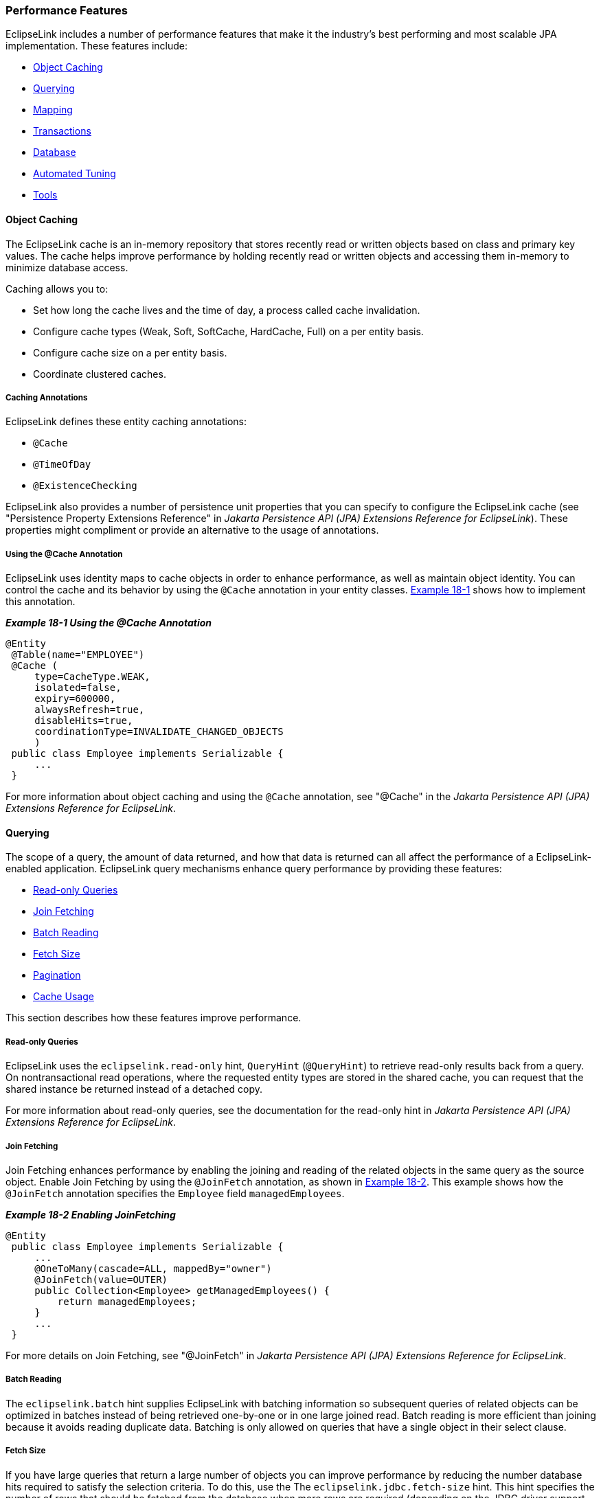 ///////////////////////////////////////////////////////////////////////////////

    Copyright (c) 2022 Oracle and/or its affiliates. All rights reserved.

    This program and the accompanying materials are made available under the
    terms of the Eclipse Public License v. 2.0, which is available at
    http://www.eclipse.org/legal/epl-2.0.

    This Source Code may also be made available under the following Secondary
    Licenses when the conditions for such availability set forth in the
    Eclipse Public License v. 2.0 are satisfied: GNU General Public License,
    version 2 with the GNU Classpath Exception, which is available at
    https://www.gnu.org/software/classpath/license.html.

    SPDX-License-Identifier: EPL-2.0 OR GPL-2.0 WITH Classpath-exception-2.0

///////////////////////////////////////////////////////////////////////////////
[[PERFORMANCE001]]
=== Performance Features

EclipseLink includes a number of performance features that make it the
industry's best performing and most scalable JPA implementation. These
features include:

* link:#CHDCGIHF[Object Caching]
* link:#CHDJFFEJ[Querying]
* link:#CHDDGGFI[Mapping]
* link:#CHDBIBAI[Transactions]
* link:#CHDHFDEJ[Database]
* link:#BBAFFHDD[Automated Tuning]
* link:#CHDIICEJ[Tools]

[[CHDCGIHF]]

==== Object Caching

The EclipseLink cache is an in-memory repository that stores recently
read or written objects based on class and primary key values. The cache
helps improve performance by holding recently read or written objects
and accessing them in-memory to minimize database access.

Caching allows you to:

* Set how long the cache lives and the time of day, a process called
cache invalidation.
* Configure cache types (Weak, Soft, SoftCache, HardCache, Full) on a
per entity basis.
* Configure cache size on a per entity basis.
* Coordinate clustered caches.

===== Caching Annotations

EclipseLink defines these entity caching annotations:

* `@Cache`
* `@TimeOfDay`
* `@ExistenceChecking`

EclipseLink also provides a number of persistence unit properties that
you can specify to configure the EclipseLink cache (see "Persistence
Property Extensions Reference" in _Jakarta Persistence API (JPA)
Extensions Reference for EclipseLink_). These properties might
compliment or provide an alternative to the usage of annotations.

===== Using the @Cache Annotation

EclipseLink uses identity maps to cache objects in order to enhance
performance, as well as maintain object identity. You can control the
cache and its behavior by using the `@Cache` annotation in your entity
classes. link:#CHDBDCBC[Example 18-1] shows how to implement this
annotation.

[[CHDBDCBC]]

*_Example 18-1 Using the @Cache Annotation_*

[source,oac_no_warn]
----
@Entity
 @Table(name="EMPLOYEE")
 @Cache (
     type=CacheType.WEAK,
     isolated=false,
     expiry=600000,
     alwaysRefresh=true,
     disableHits=true,
     coordinationType=INVALIDATE_CHANGED_OBJECTS
     )
 public class Employee implements Serializable {
     ...
 }
----

For more information about object caching and using the `@Cache`
annotation, see "@Cache" in the _Jakarta Persistence API (JPA)
Extensions Reference for EclipseLink_.

[[CHDJFFEJ]]

==== Querying

The scope of a query, the amount of data returned, and how that data is
returned can all affect the performance of a EclipseLink-enabled
application. EclipseLink query mechanisms enhance query performance by
providing these features:

* link:#CHDEHHHD[Read-only Queries]
* link:#CHDEGCHH[Join Fetching]
* link:#CHDFHFEB[Batch Reading]
* link:#CHDDJCAC[Fetch Size]
* link:#CHDIEBJE[Pagination]
* link:#CHDBGFAI[Cache Usage]

This section describes how these features improve performance.

[[CHDEHHHD]]

===== Read-only Queries

EclipseLink uses the `eclipselink.read-only` hint, `QueryHint`
(`@QueryHint`) to retrieve read-only results back from a query. On
nontransactional read operations, where the requested entity types are
stored in the shared cache, you can request that the shared instance be
returned instead of a detached copy.

For more information about read-only queries, see the documentation for
the read-only hint in _Jakarta Persistence API (JPA) Extensions
Reference for EclipseLink_.

[[CHDEGCHH]]

===== Join Fetching

Join Fetching enhances performance by enabling the joining and reading
of the related objects in the same query as the source object. Enable
Join Fetching by using the `@JoinFetch` annotation, as shown in
link:#CHDBICAF[Example 18-2]. This example shows how the `@JoinFetch`
annotation specifies the `Employee` field `managedEmployees`.

[[CHDBICAF]]

*_Example 18-2 Enabling JoinFetching_*

[source,oac_no_warn]
----
@Entity
 public class Employee implements Serializable {
     ...
     @OneToMany(cascade=ALL, mappedBy="owner")
     @JoinFetch(value=OUTER)
     public Collection<Employee> getManagedEmployees() {
         return managedEmployees;
     }
     ...
 }
----

For more details on Join Fetching, see "@JoinFetch" in _Jakarta
Persistence API (JPA) Extensions Reference for EclipseLink_.

[[CHDFHFEB]]

===== Batch Reading

The `eclipselink.batch` hint supplies EclipseLink with batching
information so subsequent queries of related objects can be optimized in
batches instead of being retrieved one-by-one or in one large joined
read. Batch reading is more efficient than joining because it avoids
reading duplicate data. Batching is only allowed on queries that have a
single object in their select clause.

[[CHDDJCAC]]

===== Fetch Size

If you have large queries that return a large number of objects you can
improve performance by reducing the number database hits required to
satisfy the selection criteria. To do this, use the The
`eclipselink.jdbc.fetch-size` hint. This hint specifies the number of
rows that should be fetched from the database when more rows are
required (depending on the JDBC driver support level). Most JDBC drivers
default to a fetch size of 10, so if you are reading 1000 objects,
increasing the fetch size to 256 can significantly reduce the time
required to fetch the query's results. The optimal fetch size is not
always obvious. Usually, a fetch size of one half or one quarter of the
total expected result size is optimal. Note that if you are unsure of
the result set size, incorrectly setting a fetch size too large or too
small can decrease performance.

[[CHDIEBJE]]

===== Pagination

Slow paging can result in significant application overhead; however,
EclipseLink includes a variety of solutions for improving paging
results; for example, you can:

* Configure the first and maximum number of rows to retrieve when
executing a query.
* Perform a query on the database for all of the ID values that match
the criteria and then use these values to retrieve specific sets.
* Configure EclipseLink to return a `ScrollableCursor` object from a
query by using query hints. This returns a database cursor on the
query's result set and allows the client to scroll through the results
page by page.

For details on improving paging performance, see "How to use EclipseLink
Pagination" in the EclipseLink online documentation, at:

`http://wiki.eclipse.org/EclipseLink/Examples/JPA/Pagination#How_to_use_EclipseLink_Pagination`

[[CHDBGFAI]]

===== Cache Usage

EclipseLink uses a shared cache mechanism that is scoped to the entire
persistence unit. When operations are completed in a particular
persistence context, the results are merged back into the shared cache
so that other persistence contexts can use them. This happens regardless
of whether the entity manager and persistence context are created in
Java SE or Jakarta EE. Any entity persisted or removed using the entity
manager will always be kept consistent with the cache.

You can specify how the query should interact with the EclipseLink cache
by using the `eclipselink.cache-usage` hint. For more information, see
"cache usage" in t__Jakarta Persistence API (JPA) Extensions Reference
for EclipseLink__.

[[CHDDGGFI]]

==== Mapping

Mapping performance is enhanced by these features:

* link:#CHDDJHCG[Read-Only Objects]
* link:#CHDIJAAH[Weaving]

This section describes these features.

[[CHDDJHCG]]

===== Read-Only Objects

When you declare a class read-only, clones of that class are neither
created nor merged greatly improving performance. You can declare a
class as read-only within the context of a unit of work by using the
`addReadOnlyClass()` method.

* To configure a read-only class for a single unit of work, specify that
class as the argument to `addReadOnlyClass()`:
+
[source,oac_no_warn]
----
myUnitofWork.addReadOnlyClass(B.class);
----
* To configure multiple classes as read-only, add them to a vector and
specify that vector as the argument to `addReadOnlyClass()`:
+
[source,oac_no_warn]
----
myUnitOfWork.addReadOnlyClasses(myVectorOfClasses);
----

For more information about using read-only objects to enhance
performance, see "@ReadOnly" in _Jakarta Persistence API (JPA)
Extensions Reference for EclipseLink_.

[[CHDIJAAH]]

==== Weaving

Weaving is a technique of manipulating the byte-code of compiled Java
classes. The EclipseLink JPA persistence provider uses weaving to
enhance both JPA entities and Plain Old Java Object (POJO) classes for
such things as lazy loading, change tracking, fetch groups, and internal
optimizations.Weaving can be performed either dynamically at runtime,
when entities are loaded, or statically at compile time by
post-processing the entity `.class` files. By default, EclipseLink uses
dynamic weaving whenever possible. This includes inside an Jakarta EE
5/6 application server and in Java SE when the EclipseLink agent is
configured. Dynamic weaving is recommended as it is easy to configure
and does not require any changes to a project's build process

For details on how to use weaving to enhance application performance,
see "weaving" in _Jakarta Persistence API (JPA) Extensions Reference for
EclipseLink_.

[[CHDBIBAI]]

==== Transactions

To optimize performance during data transactions, use change tracking,.
Change tracking allows you to tune the way EclipseLink detects changes
that occur during a transaction. You should choose the strategy based on
the usage and data modification patterns of the entity type as different
types may have different access patterns and hence different settings,
and so on.

Enable change tracking by using the `@ChangeTracking` annotation, as
shown in link:#CHDJDDFA[Example 18-3].

[[CHDJDDFA]]

*_Example 18-3 Enabling Change Tracking_*

[source,oac_no_warn]
----
@Entity
@Table(name="EMPLOYEE")
@ChangeTracking(OBJECT) (
public class Employee implements Serializable {
    ...
}
----

For more details on change tracking, see "@ChangeTracking" in _Jakarta
Persistence API (JPA) Extensions Reference for EclipseLink_.

[[CHDHFDEJ]]

==== Database

Database performance features in EclipseLink include:

* link:#CHDJFFHG[Connection Pooling]
* link:#CHDHECDD[Parameterized SQL and Statement Caching]
* link:#CHDHDFAD[Batch Writing]
* link:#BBAJBHBI[Serialized Object Policy]

This section describes these features.

[[CHDJFFHG]]

===== Connection Pooling

Establishing a connection to a data source can be time-consuming, so
reusing such connections in a connection pool can improve performance.
EclipseLink uses connection pools to manage and share the connections
used by server and client sessions. This feature reduces the number of
connections required and allows your application to support many
clients.

By default, EclipseLink sessions use internal connection pools. These
pools allow you to optimize the creation of read connections for
applications that read data only to display it and only infrequently
modify data. The also allow you to use Workbench to configure the
default (write) and read connection pools and to create additional
connection pools for object identity or any other purpose.

In addition to internal connection pools, you can also configure
EclipseLink to use any of these types of connection pools:

* External connection pools; you must use this type of connection pool
to integrate with external transaction controller (JTA).
* Default (write) and read connection pools;

* Sequence connection pools; Use these types of pools when your
application requires table sequencing (that is, non-native sequencing)
and you are using an external transaction controller.
Application-specific connection pools; These are connection pools that
you can create and use for any application purpose, provided you are
using internal EclipseLink connection pools in a session.

For more information about using connection pools with EclipseLink, see
the following topics in _EclipseLink Concepts_:

* "Understanding Connections"
* "Understanding Connection Pools"

[[CHDHECDD]]

===== Parameterized SQL and Statement Caching

Parameterized SQL can prevent the overall length of an SQL query from
exceeding the statement length limit that your JDBC driver or database
server imposes. Using parameterized SQL along with prepared statement
caching can improve performance by reducing the number of times the
database SQL engine parses and prepares SQL for a frequently called
query

By default, EclipseLink enables parameterized SQL but not prepared
statement caching. You should enable statement caching either in
EclipseLink when using an internal connection pool or in the data source
when using an external connection pool and want to specify a statement
cache size appropriate for your application.

To enable parameterized SQL, add this line to the `persistence.xml` file
that is in the same path as your domain classes:

[source,oac_no_warn]
----
<property name="eclipselink.jdbc.bind-parameters" value="true"/>
----

To disable parameterized SQL, change `value=` to `false`.

EclipseLink determines binding behavior based on the database platform's
support for binding. If the database does not support untyped parameter
markers in specific SQL expressions, EclipseLink will disable parameter
binding for the whole query.

To enable EclipseLink to restrict parameter binding decisions per
expression, instead of per query, add this line to the persistence.xml
file that is in the same path as your domain classes:

[source,oac_no_warn]
----
<property name="eclipselink.jdbc.allow-partial-bind-parameters" value="true"/>
----

For more information about using parameterized SQL and statement
caching, see "jdbc.bind-parameters" in _Jakarta Persistence API (JPA)
Extensions Reference for EclipseLink_.

[[CHDHDFAD]]

===== Batch Writing

Heterogeneous batch writing is an optimization that allows EclipseLink
to send multiple heterogeneous dynamic SQL statements to the database to
be executed as a single batch. Batch writing is best used for
applications that perform multiples writes in each transaction.

To configure batch writing, include the `eclipselink.jdbc.batch-writing`
and `eclipselink.jdbc.batch-writing.size` properties in the
`persistence.xml` file. The following example enables Oracle's native
batch writing feature that is available with the Oracle JDBC driver and
configures the batch size to 150 statements:

[source,oac_no_warn]
----
<property name="eclipselink.jdbc.batch-writing" value="Oracle-JDBC"/>
<property name="eclipselink.jdbc.batch-writing.size" value="150"/>
----

Different batch options are supported and custom batch implementations
can also be used. For a detailed reference of the batch writing
properties, see the `batch-writing` and `batch-writing.size`
documentation in _Jakarta Persistence API (JPA) Extensions Reference for
EclipseLink_.

[[BBAJBHBI]]

===== Serialized Object Policy

Serialized object policy is an optimization that allows EclipseLink to
write out the whole entity object with its privately owned (and nested
privately owned) entities and element collections into an additional
field in the database. Serialized object policy optimizes fetching from
the database, provides faster database reads, and reduces middle tier
CPU and network access in certain situations.

Serialized object policy is best for read-only or read-mostly
applications and should only be used for entities that load all their
dependent entities or element collections. When using serialized object
policy, database write operations (insert and update) are slower and
queries for objects without private-owned data are slower. See
link:#BBAHIFAF["A Simple Serialized Object Policy Example"] that
demonstrates when serialized object policy is best used to increase
performance.

Consider using serialized object policy only for complex objects with
numerous aggregation as characterized by:

* Multiple database rows mapped to a single Java object
* When the object is read from the database all these rows are read at
once (no indirection, or all indirection always triggered). There may be
un-triggered indirection for other fields that are not included in the
serialized object policy field
* If versionning is used, then updating or deleting any mapped row (or
inserting of a new one) should result in incrementing of the object's
version
* Object deletion causes all the rows to be deleted.
* Irregular structure of the aggregation makes it less possible to use
other common optimizations (such as join fetching and batch reading).

*Serialized Object Policy Configuration*

Serialized object policy is enabled by using the `@SerializedObject`
annotation on an entity or mapped superclass and passing in an
implementation of the `SerializedObjectPolicy` interface. You must
provide an implementation of this interface; there is no default
implementation. The annotations also includes a field to define the
column name for the object in the database. The default column name is
`SOP`.

link:#BBAHGDFA[Example 18-4] enables serialized object policy, overrides
the default column name, and sets optimistic locking to `cascade`, which
can increase performance by keeping the serialized object policy field
in the database up-to-date.

NOTE: If serialized object policy is set on an entity, then policies with the
same fields are set on all inheriting entities.

[[BBAHGDFA]]

*_Example 18-4 Enabling Serialized Object Policy Using Annotations_*

[source,oac_no_warn]
----
@Entity
@SerializedObject(MySerializedObjectPolicy.class)
@OptimisticLocking(cascade = true) 
public class Employee implements Serializable {
... 
 
@Entity
@SerializedObject(MySerializedObjectPolicy.class, column = @Column(name="ADDR_SOP"))
@OptimisticLocking(cascade = true)
public class Address implements Serializable {
...
----

link:#BBABHJJI[Example 18-5] enables serialized object policy in the
`eclipselink-orm.xml` file

[[BBABHJJI]]

*_Example 18-5 Enabling Serialized Object Policy Using
eclipselink-orm.xml_*

[source,oac_no_warn]
----
<entity class="Employee">
    <optimistic-locking cascade="true">
    <serialized-object class="MySerializedObjectPolicy">
</entity>

<entity class="Address">
    <optimistic-locking cascade="true">
    <serialized-object class="MySerializedObjectPolicy">
        <column name="ADDR_SOP"/>
    </serialized-object>
</entity>
----

link:#BBAGBGFB[Example 18-6] enables serialized object policy in a
customizer (either session or descriptor):

[[BBAGBGFB]]

*_Example 18-6 Enabling Serialized Object Policy in a Customizer_*

[source,oac_no_warn]
----
if (descriptor.hasSerializedObjectPolicy()) {

    MySerializedObjectPolicy sop = (MySerializedObjectPolicy)descriptor.
       getSerializedObjectPolicy();

    // to compare pk cached in SOP Object with pk read directly from the row from
    //pk field(s) (false by default):

    sop.setShouldVerifyPrimaryKey(true);

    // to NOT compare version cached in SOP Object with version read directly from
    // the row from version field (true by default):

    sop.setShouldVerifyVersion(false);

    // to define recoverable SOP (false by default):

    sop.setIsRecoverable(true);
}
----

To use a descriptor customizer, define the class and specify it using
the `@Customizer` annotation:

[source,oac_no_warn]
----
public class MyDescriptorCustomizer implements
   org.eclipse.persistence.config.DescriptorCustomizer {
    public void customize(ClassDescriptor descriptor) throws Exception 
    {
         ...
    }
}
...
@Customizer(MyDescriptorCustomizer.class)
public class Employee implements Serializable {... 
----

To use a session customizer to reach all descriptors at once, specify it
in a persistence unit property:

[source,oac_no_warn]
----
public class MySessionCustomizer implements
   org.eclipse.persistence.config.SessionCustomizer {
    public void customize(Session session) throws Exception 
    {
        for (ClassDescriptor descriptor : session.getDescriptors().values()) {
            ...        
        }
    }
}
 
<property name="eclipselink.session.customizer" value="MySessionCustomizer"/>
----

Read queries (including find and refresh) automatically use a serialized
object if serialized object policy is enabled. If the serialized object
column contains `null`, or an obsolete version of the object, then a
query using a serialized object policy would either throw an exception
or, if all other fields have been read as well, build the object using
these fields (exactly as in the case where a serialized object policy is
not used).

To disable querying the serialized object, set the `SERIALIZED_OBJECT`
property to `false` as part of a query hint. For example:

[source,oac_no_warn]
----
Query query = em.createQuery("SELECT e FROM Employee e")
   .setHint(QueryHints.SERIALIZED_OBJECT, "false");
----

The following example demonstrates disabling searching for a serialized
object:

[source,oac_no_warn]
----
Map hints = new HashMap();
hints.put("eclipselink.serialized-object", "false");
Employee emp = em.find(Employee.class, id, hints);
----

Applications that use serialized object policy should also consider
using the result set access optimization. Use the optimization when
querying to avoid the costly reading of the serialized object policy
field (which can be large) if it is already cached and the query is not
a refresh query. The optimization ensures that only the primary key is
retrieved from the result set and only gets additional values if the
cached object cannot be used. To enable the result set access
optimization, set the `eclipselink.jdbc.result-set-access-optimization`
persistent unit property to `true` in the `persistence.xml` file. For
example:

[source,oac_no_warn]
----
<property name="eclipselink.jdbc.result-set-access-optimization" value="true"/>
----

[[BBAHIFAF]]

*A Simple Serialized Object Policy Example*

Consider the following example object model:

[source,oac_no_warn]
----
@Entity(name="SOP_PartOrWhole")
@Table(name="SOP_PART_OR_WHOLE")
@Inheritance(strategy=InheritanceType.SINGLE_TABLE)
@Index(columnNames={"LEFTPART_ID", "RIGHTPART_ID"})
public abstract class PartOrWhole implements Serializable {
    @Id
    @GeneratedValue(strategy=GenerationType.TABLE)
    public long id;
 
    protected String description = "";
    
    @OneToOne(cascade=CascadeType.ALL, orphanRemoval=true)
    protected Part leftPart; 
    @OneToOne(cascade=CascadeType.ALL, orphanRemoval=true)
    protected Part rightPart;
}
 
@Entity(name="SOP_Whole")
@DiscriminatorValue("W")
@SerializedObject(MySerializedObjectPolicy.class)
@NamedQueries({
    @NamedQuery(name="findWhole", query="Select w from SOP_Whole w where w.id =
    :id", hints= @QueryHint(name="eclipselink.serialized-object", value="false")),
    @NamedQuery(name="findWholeSOP", query="Select w from SOP_Whole w where w.id =
    :id"),
})
public class Whole extends PartOrWhole {
}
 
@Entity(name="SOP_Part")
@DiscriminatorValue("P")
public class Part extends PartOrWhole {
}
----

The above data model allows the construction of a `Whole` object with
any number of (nested) `Part` objects. For example:

* 1 level – A `Whole` object contains left and right `Part` objects (3
objects all together)
* 2 levels – A `Whole` object contains left and right `Part` objects;
each of the `Part` objects has left and right `Part` objects (7 objects
all together)
* 3 levels – A `Whole` object contains left and right `Part` object;
each of the `Part` objects has a left and right `Part` objects; which
each have a left and right `Part` objects (15 objects all together)
* _`n`_ levels – (2__`n`__+1 - 1 objects all together)

Performance for the above data model increases as the number of levels
in the model increases. For example:

* 1 level – performance is slower than without serialized object policy.
* 2 levels – performance is only slightly faster than without serialized
object policy.
* 5 levels – performance is 7 times faster than without serialized
object policy.
* 10 levels – performance is more than 25 times faster than without
serialized object policy.

[[BBAFFHDD]]

==== Automated Tuning

Automated tuning is an optimization that allows applications to
automatically tune JPA and session configuration for a specific purpose.
Multiple configuration options can be configured by a single tuner and
different configurations can be specified before and after application
deployment and after application metadata has been processed but before
connecting the session. Automated tuning simplifies configuration and
allows a dynamic single tuning option.

Tuners are created by implementing the
`org.eclipse.persistence.tools.tuning.SessionTuner` interface. Two tuner
implementations are provided and custom tuners can be created as
required:

* Standard (`StandardTuner`) – The standard tuner is enabled by default
and does not change any of the default configuration settings.
* Safe (`SafeModeTuner`) – The safe tuner configures the persistence
unit for debugging. It disables caching and several performance
optimizations to provide a simplified debugging and development
configuration:
+
[source,oac_no_warn]
----
WEAVING_INTERNAL = false
WEAVING_CHANGE_TRACKING = false
CACHE_SHARED_DEFAULT = false
JDBC_BIND_PARAMETERS = false
ORM_SCHEMA_VALIDATION = true
TEMPORAL_MUTABLE = true
ORDER_UPDATES = true
----

To enable a tuner, specify a predefined tuner or enter the fully
qualified name of a `SessionTuner` implementation as the value of the
`eclipselink.tuning` property in the `persistence.xml` file. The
following example enables the safe tuner.

[source,oac_no_warn]
----
<property name="eclipselink.tuning" value="Safe"/>
----

For a detailed reference of the `tuning` property, see _Jakarta
Persistence API (JPA) Extensions Reference for EclipseLink_.

[[CHDIICEJ]]

==== Tools

EclipseLink provides monitoring and optimization tools, as described in
xref:{relativedir}/performance002.adoc#PERFORMANCE002[Monitoring and Optimizing
EclipseLink-Enabled Applications].
